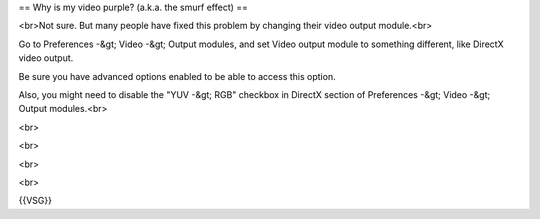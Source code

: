 == Why is my video purple? (a.k.a. the smurf effect) ==

<br>Not sure. But many people have fixed this problem by changing their
video output module.<br>

Go to Preferences -&gt; Video -&gt; Output modules, and set Video output
module to something different, like DirectX video output.

Be sure you have advanced options enabled to be able to access this
option.

Also, you might need to disable the "YUV -&gt; RGB" checkbox in DirectX
section of Preferences -&gt; Video -&gt; Output modules.<br>

<br>

<br>

<br>

<br>

{{VSG}}
